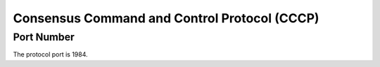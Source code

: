 Consensus Command and Control Protocol (CCCP)
=============================================

Port Number
-----------

The protocol port is 1984.
